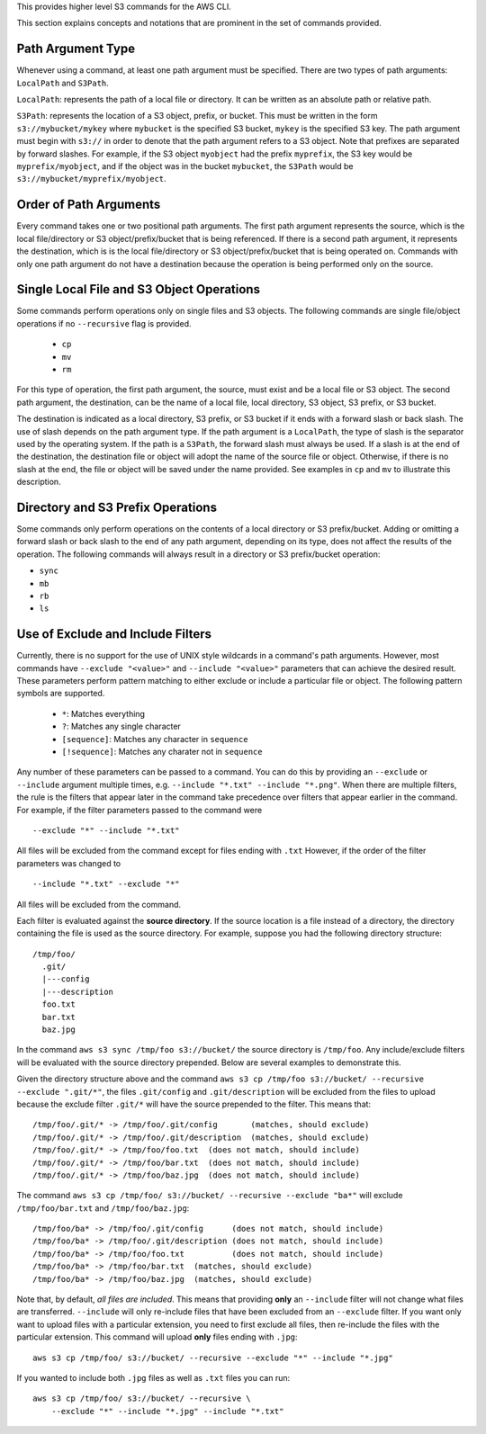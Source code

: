 This provides higher level S3 commands for the AWS CLI.

This section explains concepts and notations that are prominent in the set
of commands provided.

Path Argument Type
++++++++++++++++++

Whenever using a command, at least one path argument must be specified.  There
are two types of path arguments: ``LocalPath`` and ``S3Path``.

``LocalPath``: represents the path of a local file or directory.  It can be
written as an absolute path or relative path.

``S3Path``: represents the location of a S3 object, prefix, or bucket.  This
must be written in the form ``s3://mybucket/mykey`` where ``mybucket`` is
the specified S3 bucket, ``mykey`` is the specified S3 key.  The path argument
must begin with ``s3://`` in order to denote that the path argument refers to
a S3 object. Note that prefixes are separated by forward slashes. For
example, if the S3 object ``myobject`` had the prefix ``myprefix``, the
S3 key would be ``myprefix/myobject``, and if the object was in the bucket
``mybucket``, the ``S3Path`` would be ``s3://mybucket/myprefix/myobject``.


Order of Path Arguments
+++++++++++++++++++++++

Every command takes one or two positional path arguments.  The first path
argument represents the source, which is the local file/directory or S3
object/prefix/bucket that is being referenced.  If there is a second path
argument, it represents the destination, which is is the local file/directory
or S3 object/prefix/bucket that is being operated on.  Commands with only
one path argument do not have a destination because the operation is being
performed only on the source.


Single Local File and S3 Object Operations
++++++++++++++++++++++++++++++++++++++++++

Some commands perform operations only on single files and S3 objects.  The
following commands are single file/object operations if no ``--recursive``
flag is provided.

    * ``cp``
    * ``mv``
    * ``rm``

For this type of operation, the first path argument, the source, must exist
and be a local file or S3 object.  The second path argument, the destination,
can be the name of a local file, local directory, S3 object, S3 prefix,
or S3 bucket.

The destination is indicated as a local directory, S3 prefix, or S3 bucket
if it ends with a forward slash or back slash.  The use of slash depends
on the path argument type.  If the path argument is a ``LocalPath``,
the type of slash is the separator used by the operating system.  If the
path is a ``S3Path``, the forward slash must always be used.  If a slash
is at the end of the destination, the destination file or object will
adopt the name of the source file or object.  Otherwise, if there is no
slash at the end, the file or object will be saved under the name provided.
See examples in ``cp`` and ``mv`` to illustrate this description.


Directory and S3 Prefix Operations
++++++++++++++++++++++++++++++++++

Some commands only perform operations on the contents of a local directory
or S3 prefix/bucket.  Adding or omitting a forward slash or back slash to
the end of any path argument, depending on its type, does not affect the
results of the operation.  The following commands will always result in
a directory or S3 prefix/bucket operation:

* ``sync``
* ``mb``
* ``rb``
* ``ls``


Use of Exclude and Include Filters
++++++++++++++++++++++++++++++++++

Currently, there is no support for the use of UNIX style wildcards in
a command's path arguments.  However, most commands have ``--exclude "<value>"``
and ``--include "<value>"`` parameters that can achieve the desired result.
These parameters perform pattern matching to either exclude or include
a particular file or object.  The following pattern symbols are supported.

    * ``*``: Matches everything
    * ``?``: Matches any single character
    * ``[sequence]``: Matches any character in ``sequence``
    * ``[!sequence]``: Matches any charater not in ``sequence``

Any number of these parameters can be passed to a command.  You can do this by
providing an ``--exclude`` or ``--include`` argument multiple times, e.g.
``--include "*.txt" --include "*.png"``.
When there are multiple filters, the rule is the filters that appear later in
the command take precedence over filters that appear earlier in the command.
For example, if the filter parameters passed to the command were

::

    --exclude "*" --include "*.txt"

All files will be excluded from the command except for files ending with
``.txt``  However, if the order of the filter parameters was changed to

::

    --include "*.txt" --exclude "*"

All files will be excluded from the command.

Each filter is evaluated against the **source directory**.  If the source
location is a file instead of a directory, the directory containing the file is
used as the source directory.  For example, suppose you had the following
directory structure::

    /tmp/foo/
      .git/
      |---config
      |---description
      foo.txt
      bar.txt
      baz.jpg

In the command ``aws s3 sync /tmp/foo s3://bucket/`` the source directory is
``/tmp/foo``.  Any include/exclude filters will be evaluated with the source
directory prepended.  Below are several examples to demonstrate this.

Given the directory structure above and the command
``aws s3 cp /tmp/foo s3://bucket/ --recursive --exclude ".git/*"``, the
files ``.git/config`` and ``.git/description`` will be excluded from the
files to upload because the exclude filter ``.git/*`` will have the source
prepended to the filter.  This means that::

    /tmp/foo/.git/* -> /tmp/foo/.git/config       (matches, should exclude)
    /tmp/foo/.git/* -> /tmp/foo/.git/description  (matches, should exclude)
    /tmp/foo/.git/* -> /tmp/foo/foo.txt  (does not match, should include)
    /tmp/foo/.git/* -> /tmp/foo/bar.txt  (does not match, should include)
    /tmp/foo/.git/* -> /tmp/foo/baz.jpg  (does not match, should include)

The command ``aws s3 cp /tmp/foo/ s3://bucket/ --recursive --exclude "ba*"``
will exclude ``/tmp/foo/bar.txt`` and ``/tmp/foo/baz.jpg``::

    /tmp/foo/ba* -> /tmp/foo/.git/config      (does not match, should include)
    /tmp/foo/ba* -> /tmp/foo/.git/description (does not match, should include)
    /tmp/foo/ba* -> /tmp/foo/foo.txt          (does not match, should include)
    /tmp/foo/ba* -> /tmp/foo/bar.txt  (matches, should exclude)
    /tmp/foo/ba* -> /tmp/foo/baz.jpg  (matches, should exclude)


Note that, by default, *all files are included*.  This means that
providing **only** an ``--include`` filter will not change what
files are transferred.  ``--include`` will only re-include files that
have been excluded from an ``--exclude`` filter.  If you want only want
to upload files with a particular extension, you need to first exclude
all files, then re-include the files with the particular extension.
This command will upload **only** files ending with ``.jpg``::

    aws s3 cp /tmp/foo/ s3://bucket/ --recursive --exclude "*" --include "*.jpg"

If you wanted to include both ``.jpg`` files as well as ``.txt`` files you
can run::

    aws s3 cp /tmp/foo/ s3://bucket/ --recursive \
        --exclude "*" --include "*.jpg" --include "*.txt"
